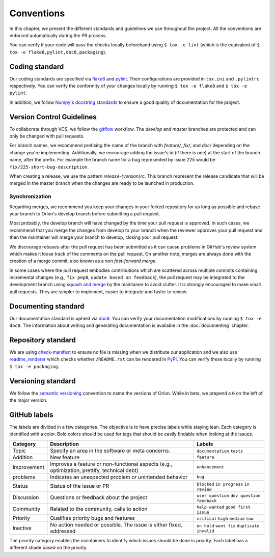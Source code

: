***********
Conventions
***********

In this chapter, we present the different standards and guidelines we use throughout the project.
All the conventions are enforced automatically during the PR process.

You can verify if your code will pass the checks locally beforehand using ``$ tox -e lint`` (which
is the equivalent of ``$ tox -e flake8,pylint,doc8,packaging``).

.. _standard-coding:

Coding standard
===============

Our coding standards are specified via flake8_ and pylint_. Their configurations are provided in
``tox.ini`` and ``.pylintrc`` respectively. You can verify the conformity of your changes locally
by running ``$ tox -e flake8`` and ``$ tox -e pylint``.

In addition, we follow `Numpy's docstring standards
<https://numpydoc.readthedocs.io/en/latest/format.html#docstring-standard>`_ to ensure a good
quality of documentation for the project.

.. _standard-vcs:

Version Control Guidelines
==========================

To collaborate through VCS, we follow the
`gitflow <https://www.atlassian.com/git/tutorials/comparing-workflows/gitflow-workflow>`_
workflow. The *develop* and *master* branches are protected and can only be changed with pull
requests.

For branch names, we recommend prefixing the name of the branch with *feature/*, *fix/*, and
*doc/* depending on the change you're implementing. Additionally, we encourage adding the issue's id
(if there is one) at the start of the branch name, after the prefix. For example the branch name for
a bug represented by issue 225 would be ``fix/225-short-bug-description``.

When creating a release, we use the pattern *release-{version}rc*. This branch represent the release
candidate that will be merged in the master branch when the changes are ready to be launched in
production.

Synchronization
---------------
Regarding merges, we recommend you keep your changes in your forked repository for as long as
possible and rebase your branch to Oríon's develop branch before submitting a pull request.

Most probably, the develop branch will have changed by the time your pull request is approved. In
such cases, we recommend that you merge the changes from develop to your branch when the reviewer
approves your pull request and then the maintainer will merge your branch to develop, closing your
pull request.

We discourage rebases after the pull request has been submitted as it can cause problems in
GitHub's review system which makes it loose track of the comments on the pull request. On another
note, merges are always done with the creation of a merge commit, also known as a *non fast-forward
merge*.

In some cases where the pull request embodies contributions which are scattered across multiple
commits containing incremental changes (e.g., ``fix pep8``, ``update based on feedback``), the pull
request may be integrated to the development branch using `squash and merge <https://help.github.com/en/github/collaborating-with-issues-and-pull-requests/about-pull-request-merges#squash-and-merge-your-pull-request-commits>`_
by the maintainer to avoid clutter. It is strongly encouraged to make small pull requests. They are
simpler to implement, easier to integrate and faster to review.

.. _standard-documenting:

Documenting standard
====================

Our documentation standard is upheld via doc8_. You can verify your documentation modifications by
running ``$ tox -e doc8``. The information about writing and generating documentation is available
in the :doc:`documenting` chapter.

.. _standard-repository:

Repository standard
===================

We are using check-manifest_ to ensure no file is missing when we distribute our application and we
also use readme_renderer_ which checks whether ``/README.rst`` can be rendered in PyPI_.
You can verify these locally by running ``$ tox -e packaging``.

Versioning standard
===================

We follow the `semantic versioning <https://semver.org/>`_ convention to name the versions of Oríon.
While in beta, we prepend a ``0`` on the left of the major version.

GitHub labels
=============

The labels are divided in a few categories. The objective is to have precise labels while staying lean.
Each category is identified with a color. Bold colors should be used for tags that should be easily findable when looking at the issues.

===========  ===========================================================================================  ==================================================
Category     Description                                                                                  Labels
===========  ===========================================================================================  ==================================================
Topic        Specify an area in the software or meta concerns.                                            ``documentation`` ``tests``
Addition     New feature                                                                                  ``feature``
Improvement  Improves a feature or non-functional aspects (e.g., optimization, prettify, technical debt)  ``enhancement``
problems     Indicates an unexpected problem or unintended behavior                                       ``bug``
Status       Status of the issue or PR                                                                    ``blocked`` ``in progress`` ``in review``
Discussion   Questions or feedback about the project                                                      ``user question`` ``dev question`` ``feedback``
Community    Related to the community, calls to action                                                    ``help wanted`` ``good first issue``
Priority     Qualifies priority bugs and features                                                         ``critical`` ``high`` ``medium`` ``low``
Inactive     No action needed or possible. The issue is either fixed, addressed                           ``on hold`` ``wont fix`` ``duplicate`` ``invalid``
===========  ===========================================================================================  ==================================================

The priority category enables the maintainers to identify which issues should be done in priority. Each label has a different shade based on the priority.

.. _Github: https://github.com
.. _flake8: http://flake8.pycqa.org/en/latest/
.. _doc8: https://pypi.org/project/doc8/
.. _pylint: https://www.pylint.org/
.. _check-manifest: https://pypi.org/project/check-manifest/
.. _readme_renderer: https://pypi.org/project/readme_renderer/
.. _PyPI: https://pypi.org/
